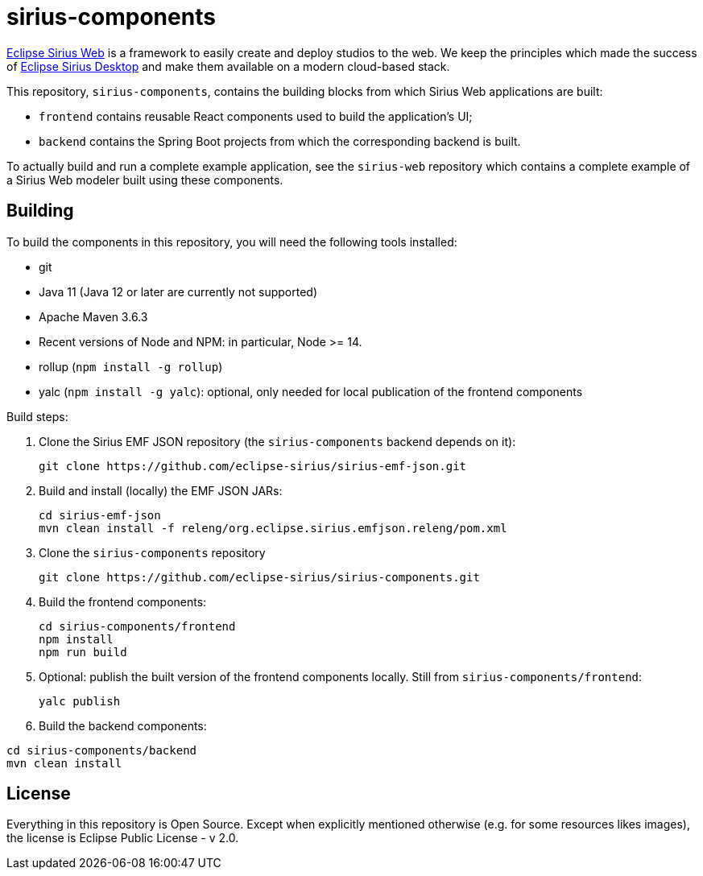 = sirius-components

https://www.eclipse.org/sirius-web.html[Eclipse Sirius Web] is a framework to easily create and deploy studios to the web.
We keep the principles which made the success of https://www.eclipse.org/sirius[Eclipse Sirius Desktop] and make them available on a modern cloud-based stack.

This repository, `sirius-components`, contains the building blocks from which Sirius Web applications are built:

* `frontend` contains reusable React components used to build the application's UI;
* `backend` contains the Spring Boot projects from which the corresponding backend is built.

To actually build and run a complete example application, see the `sirius-web` repository which contains a complete example of a Sirius Web modeler built using these components.

== Building

To build the components in this repository, you will need the following tools installed:

* git
* Java 11 (Java 12 or later are currently not supported)
* Apache Maven 3.6.3
* Recent versions of Node and NPM: in particular, Node >= 14.
* rollup (`npm install -g rollup`)
* yalc (`npm install -g yalc`): optional, only needed for local publication of the frontend components

Build steps:

1. Clone the Sirius EMF JSON repository (the `sirius-components` backend depends on it):
+
----
git clone https://github.com/eclipse-sirius/sirius-emf-json.git
----
2. Build and install (locally) the EMF JSON JARs:
+
----
cd sirius-emf-json
mvn clean install -f releng/org.eclipse.sirius.emfjson.releng/pom.xml
----
3. Clone the `sirius-components` repository
+
----
git clone https://github.com/eclipse-sirius/sirius-components.git
----
4. Build the frontend components:
+
----
cd sirius-components/frontend
npm install
npm run build
----
5. Optional: publish the built version of the frontend components locally. Still from `sirius-components/frontend`: 
+
----
yalc publish
----
6. Build the backend components:
----
cd sirius-components/backend
mvn clean install
----

== License

Everything in this repository is Open Source. Except when explicitly mentioned otherwise (e.g. for some resources likes images), the license is Eclipse Public License - v 2.0.
